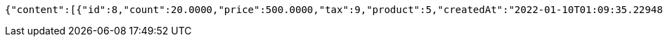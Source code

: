 [source,options="nowrap"]
----
{"content":[{"id":8,"count":20.0000,"price":500.0000,"tax":9,"product":5,"createdAt":"2022-01-10T01:09:35.229482","updatedAt":"2022-01-10T01:09:35.229508"}],"pageable":{"sort":{"empty":true,"sorted":false,"unsorted":true},"offset":0,"pageNumber":0,"pageSize":2,"paged":true,"unpaged":false},"last":true,"totalPages":1,"totalElements":1,"size":2,"number":0,"sort":{"empty":true,"sorted":false,"unsorted":true},"first":true,"numberOfElements":1,"empty":false}
----